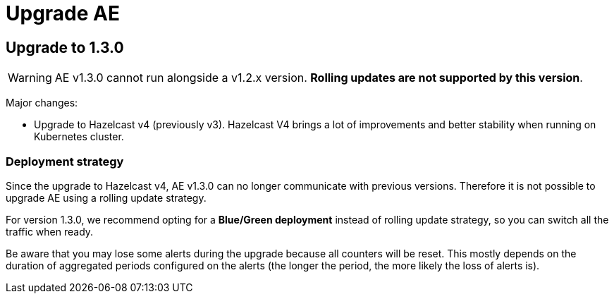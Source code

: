 = Upgrade AE
:page-description: Gravitee Alert Engine - Configuration
:page-toc: false
:page-keywords: Gravitee, API Platform, Alert, Alert Engine, documentation, manual, guide, reference, api

== Upgrade to 1.3.0

WARNING: AE v1.3.0 cannot run alongside a v1.2.x version. *Rolling updates are not supported by this version*.

Major changes:

* Upgrade to Hazelcast v4 (previously v3). Hazelcast V4 brings a lot of improvements and better stability when running on Kubernetes cluster.

=== Deployment strategy

Since the upgrade to Hazelcast v4, AE v1.3.0 can no longer communicate with previous versions. Therefore it is not possible to upgrade AE using a rolling update strategy.

For version 1.3.0, we recommend opting for a *Blue/Green deployment* instead of rolling update strategy, so you can switch all the traffic when ready.

Be aware that you may lose some alerts during the upgrade because all counters will be reset. This mostly depends on the duration of aggregated periods configured on the alerts (the longer the period, the more likely the loss of alerts is).
